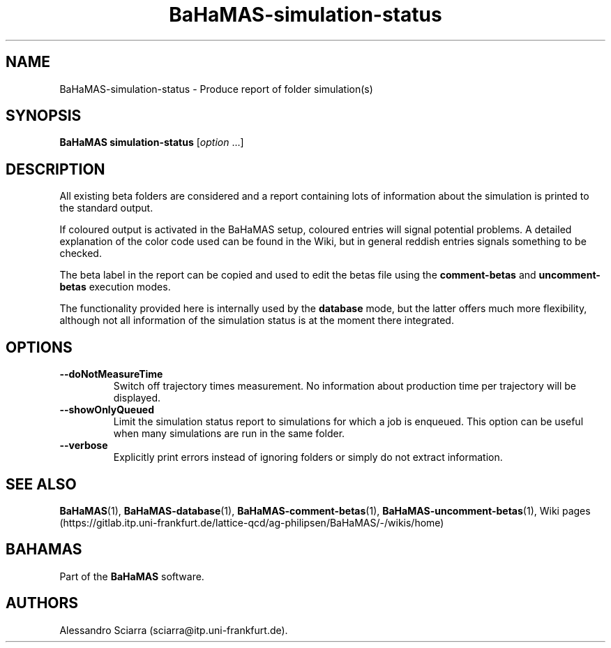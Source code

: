 .\" Automatically generated by Pandoc 2.7.2
.\"
.TH "BaHaMAS-simulation-status" "1" "14 April 2020" "Version 1.0.0" "User Manual"
.hy
.SH NAME
.PP
BaHaMAS-simulation-status - Produce report of folder simulation(s)
.SH SYNOPSIS
.PP
\f[B]BaHaMAS simulation-status\f[R] [\f[I]option\f[R] \&...]
.SH DESCRIPTION
.PP
All existing beta folders are considered and a report containing lots of
information about the simulation is printed to the standard output.
.PP
If coloured output is activated in the BaHaMAS setup, coloured entries
will signal potential problems.
A detailed explanation of the color code used can be found in the Wiki,
but in general reddish entries signals something to be checked.
.PP
The beta label in the report can be copied and used to edit the betas
file using the \f[B]comment-betas\f[R] and \f[B]uncomment-betas\f[R]
execution modes.
.PP
The functionality provided here is internally used by the
\f[B]database\f[R] mode, but the latter offers much more flexibility,
although not all information of the simulation status is at the moment
there integrated.
.SH OPTIONS
.TP
.B --doNotMeasureTime
Switch off trajectory times measurement.
No information about production time per trajectory will be displayed.
.TP
.B --showOnlyQueued
Limit the simulation status report to simulations for which a job is
enqueued.
This option can be useful when many simulations are run in the same
folder.
.TP
.B --verbose
Explicitly print errors instead of ignoring folders or simply do not
extract information.
.SH SEE ALSO
.PP
\f[B]BaHaMAS\f[R](1), \f[B]BaHaMAS-database\f[R](1),
\f[B]BaHaMAS-comment-betas\f[R](1),
\f[B]BaHaMAS-uncomment-betas\f[R](1), Wiki
pages (https://gitlab.itp.uni-frankfurt.de/lattice-qcd/ag-philipsen/BaHaMAS/-/wikis/home)
.SH BAHAMAS
.PP
Part of the \f[B]BaHaMAS\f[R] software.
.SH AUTHORS
Alessandro Sciarra (sciarra@itp.uni-frankfurt.de).
